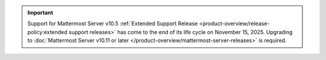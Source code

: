 .. important::

   Support for Mattermost Server v10.5 :ref:`Extended Support Release <product-overview/release-policy:extended support releases>` has come to the end of its life cycle on November 15, 2025. Upgrading to :doc:`Mattermost Server v10.11 or later </product-overview/mattermost-server-releases>` is required.
